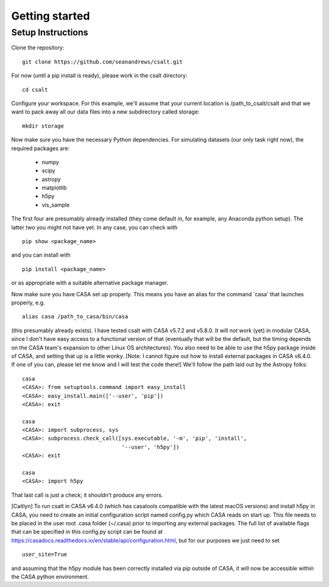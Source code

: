 Getting started
===============

Setup Instructions
-------------------


Clone the repository:

::

    git clone https://github.com/seanandrews/csalt.git


For now (until a pip install is ready), please work in the csalt directory:

::

    cd csalt


Configure your workspace.  For this example, we'll assume that your current 
location is /path_to_csalt/csalt and that we want to pack away all our data 
files into a new subdirectory called storage:

::

    mkdir storage


Now make sure you have the necessary Python dependencies.  For simulating 
datasets (our only task right now), the required packages are:
	- numpy
	- scipy
	- astropy
	- matplotlib
	- h5py
	- vis_sample
The first four are presumably already installed (they come default in, for 
example, any Anaconda python setup).  The latter two you might not have yet.  
In any case, you can check with 

::

    pip show <package_name>

and you can install with

::

    pip install <package_name>	

or as appropriate with a suitable alternative package manager.

Now make sure you have CASA set up properly.  This means you have an alias 
for the command `casa' that launches properly, e.g. ::

    alias casa /path_to_casa/bin/casa

(this presumably already exists).  I have tested csalt with CASA v5.7.2 and 
v5.8.0.  It will *not* work (yet) in modular CASA, since I don't have easy 
access to a functional version of that (eventually that will be the default, 
but the timing depends on the CASA team's expansion to other Linux OS 
architectures).  You also need to be able to use the h5py package inside of 
CASA, and setting that up is a little wonky.  [Note: I cannot figure out how 
to install external packages in CASA v6.4.0.  If one of you can, please let 
me know and I will test the code there!]  We'll follow the path laid out by 
the Astropy folks:

::

    casa
    <CASA>: from setuptools.command import easy_install
    <CASA>: easy_install.main(['--user', 'pip'])
    <CASA>: exit

    casa
    <CASA>: import subprocess, sys
    <CASA>: subprocess.check_call([sys.executable, '-m', 'pip', 'install', 
                                   '--user', 'h5py'])
    <CASA>: exit

    casa
    <CASA>: import h5py

That last call is just a check; it shouldn't produce any errors.

[Caitlyn] To run csalt in CASA v6.4.0 (which has casatools compatible with the latest macOS versions) and install h5py in CASA, you need to create an initial configuration script named config.py which CASA reads on start up. This file needs to be placed in the user root .casa folder (~/.casa) prior to importing any external packages. The full list of available flags that can be specified in this config.py script can be found at https://casadocs.readthedocs.io/en/stable/api/configuration.html, but for our purposes we just need to set 

::

 user_site=True
 
and assuming that the h5py module has been correctly installed via pip outside of CASA, it will now be accessible within the CASA python environment.
